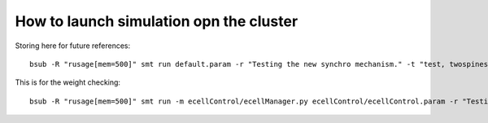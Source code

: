 ****************************************
How to launch simulation opn the cluster
****************************************

Storing here for future references::

	bsub -R "rusage[mem=500]" smt run default.param -r "Testing the new synchro mechanism." -t "test, twospines"


This is for the weight checking::

	bsub -R "rusage[mem=500]" smt run -m ecellControl/ecellManager.py ecellControl/ecellControl.param -r "Testing AMPA weight"
